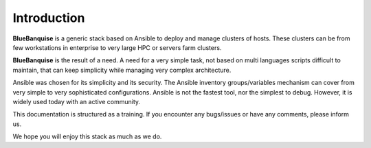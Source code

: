 ============
Introduction
============

**BlueBanquise** is a generic stack based on Ansible to deploy and manage clusters of hosts.
These clusters can be from few workstations in enterprise to very large HPC or servers farm clusters.

**BlueBanquise** is the result of a need. A need for a very simple task, not based on multi languages scripts difficult to maintain, that can keep simplicity while managing very complex architecture.

Ansible was chosen for its simplicity and its security. The Ansible inventory groups/variables mechanism can cover from very simple to very sophisticated configurations. Ansible is not the fastest tool, nor the simplest to debug. However, it is widely used today with an active community.

This documentation is structured as a training. If you encounter any bugs/issues or have any comments, please inform us.

We hope you will enjoy this stack as much as we do.

